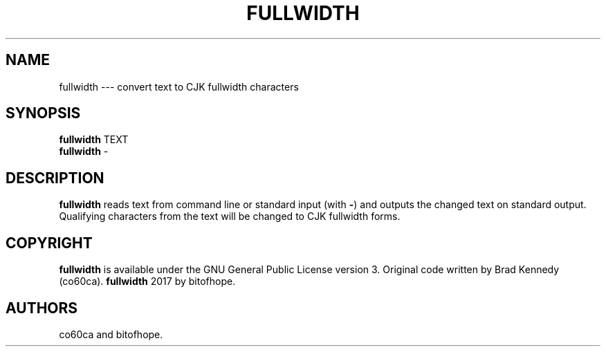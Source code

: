 .\" Automatically generated by Pandoc 1.19.2.1
.\"
.TH "FULLWIDTH" "1" "2017" "" ""
.hy
.SH NAME
.PP
fullwidth \-\-\- convert text to CJK fullwidth characters
.SH SYNOPSIS
.PP
\f[B]fullwidth\f[] TEXT
.PD 0
.P
.PD
\f[B]fullwidth\f[] \-
.SH DESCRIPTION
.PP
\f[B]fullwidth\f[] reads text from command line or standard input (with
\f[B]\-\f[]) and outputs the changed text on standard output.
Qualifying characters from the text will be changed to CJK fullwidth
forms.
.SH COPYRIGHT
.PP
\f[B]fullwidth\f[] is available under the GNU General Public License
version 3.
Original code written by Brad Kennedy (co60ca).
\f[B]fullwidth\f[] 2017 by bitofhope.
.SH AUTHORS
co60ca and bitofhope.
